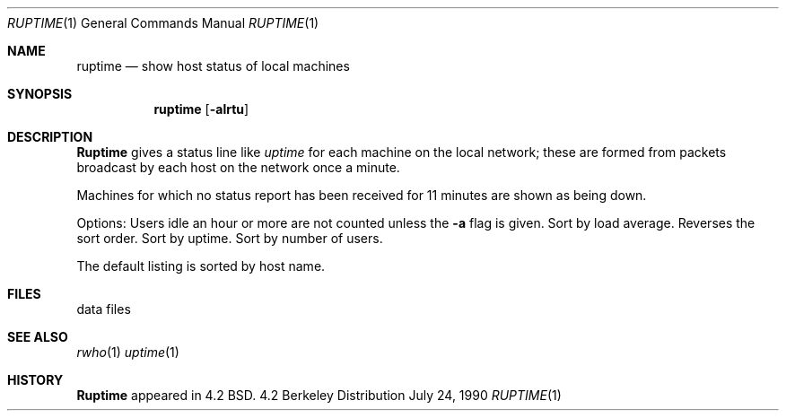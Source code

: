 .\" Copyright (c) 1983, 1990 The Regents of the University of California.
.\" All rights reserved.
.\"
.\" Redistribution and use in source and binary forms are permitted provided
.\" that: (1) source distributions retain this entire copyright notice and
.\" comment, and (2) distributions including binaries display the following
.\" acknowledgement:  ``This product includes software developed by the
.\" University of California, Berkeley and its contributors'' in the
.\" documentation or other materials provided with the distribution and in
.\" all advertising materials mentioning features or use of this software.
.\" Neither the name of the University nor the names of its contributors may
.\" be used to endorse or promote products derived from this software without
.\" specific prior written permission.
.\" THIS SOFTWARE IS PROVIDED ``AS IS'' AND WITHOUT ANY EXPRESS OR IMPLIED
.\" WARRANTIES, INCLUDING, WITHOUT LIMITATION, THE IMPLIED WARRANTIES OF
.\" MERCHANTABILITY AND FITNESS FOR A PARTICULAR PURPOSE.
.\"
.\"     @(#)ruptime.1	6.7 (Berkeley) 7/24/90
.\"
.Dd July 24, 1990
.Dt RUPTIME 1
.Os BSD 4.2
.Sh NAME
.Nm ruptime
.Nd show host status of local machines
.Sh SYNOPSIS
.Nm ruptime
.Op Fl alrtu
.Sh DESCRIPTION
.Nm Ruptime
gives a status line like
.Ar uptime
for each machine on the local network; these are formed from packets
broadcast by each host on the network once a minute.
.Pp
Machines for which no status report has been received for 11
minutes are shown as being down.
.Pp
Options:
.Tw Ds
.Tp Fl a
Users idle an hour or more are not counted unless the
.Fl a
flag is given.
.Tp Fl l
Sort by load average.
.Tp Fl r
Reverses the sort order.
.Tp Fl t
Sort by uptime.
.Tp Fl u
Sort by number of users.
.Tp
.Pp
The default listing is sorted by host name.
.Sh FILES
.Dw /usr/var/rwho/whod.*
.Di L
.Dp Pa /usr/var/rwho/whod.*
data files
.Dp
.Sh SEE ALSO
.Xr rwho 1
.Xr uptime 1
.Sh HISTORY
.Nm Ruptime
appeared in 4.2 BSD.

